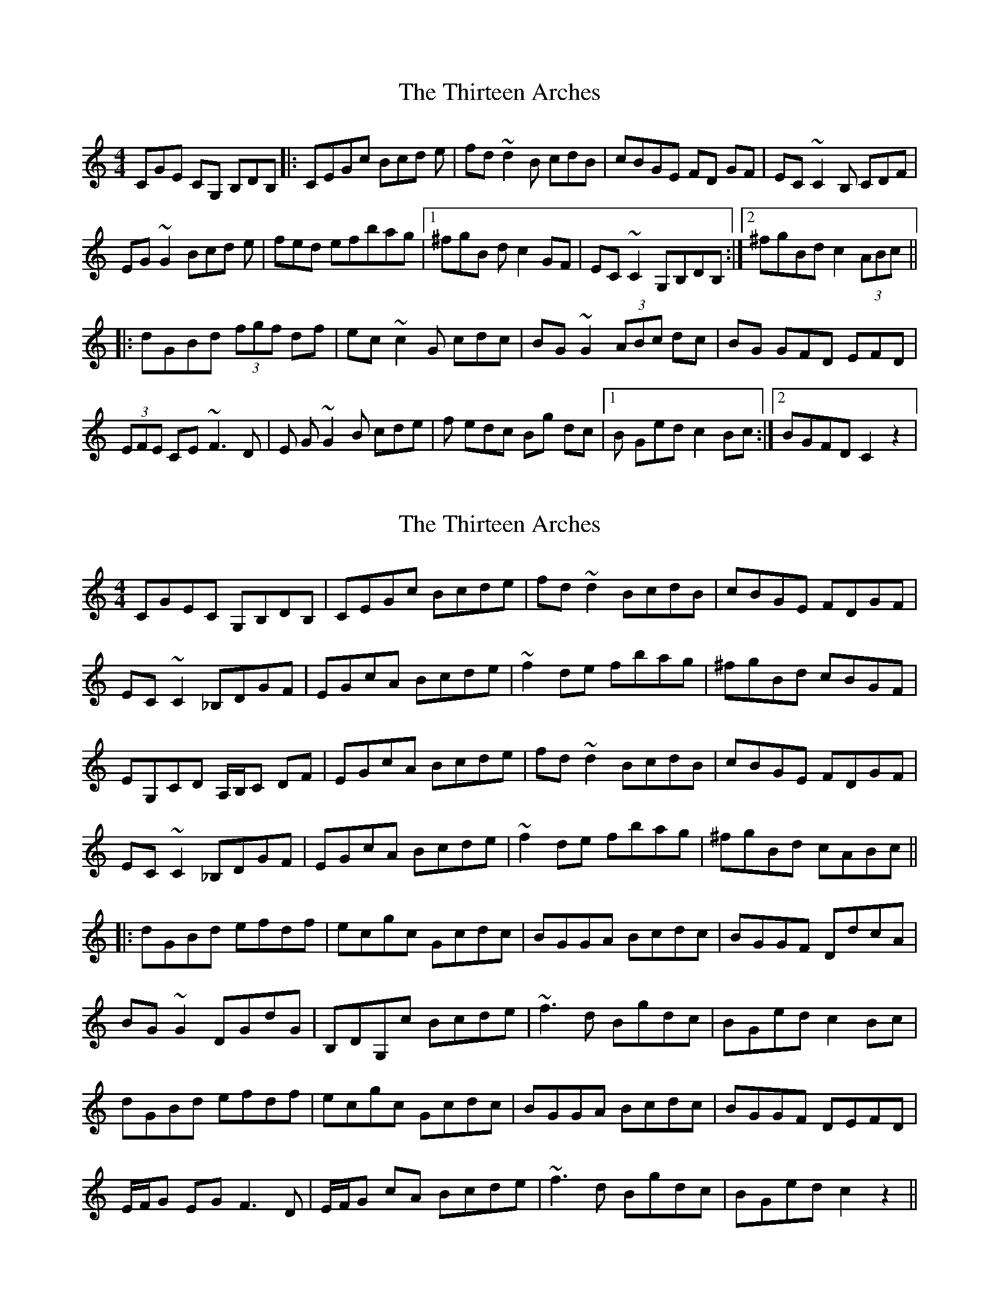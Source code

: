 X: 1
T: Thirteen Arches, The
Z: m_gavin
S: https://thesession.org/tunes/7273#setting7273
R: reel
M: 4/4
L: 1/8
K: Cmaj
CGE CG, B,DB, |: CEGc Bcd e | fd ~d2 B cdB | cBGE FD GF | EC ~C2 B, CDF |
EG ~G2 Bcd e | fed efbag |1 ^fgB dc2 GF | EC ~C2 G,B,DB, :|2 ^fgBd c2 (3ABc ||
|: dGBd (3fgf df | ec ~c2G cdc | BG ~G2 (3ABc dc | BG GFD EFD |
(3EFE CE ~F3D | E G~G2 B cde | f edc Bg dc |1 B Ged c2 Bc :|2 BGFD C2 z2|
X: 2
T: Thirteen Arches, The
Z: Donough
S: https://thesession.org/tunes/7273#setting23621
R: reel
M: 4/4
L: 1/8
K: Cmaj
CGEC G,B,DB,|CEGc Bcde | fd ~d2 BcdB | cBGE FDGF |
EC ~C2 _B,DGF |EGcA Bcde|~f2 de fbag |^fgBd cBGF|
EG,CD A,/B,/C DF|EGcA Bcde | fd ~d2 BcdB | cBGE FDGF|
EC ~C2 _B,DGF |EGcA Bcde|~f2 de fbag | ^fgBd cABc||
|:dGBd efdf | ecgc Gcdc|BGGA Bcdc | BGGF DdcA|
BG ~G2 DGdG|B,DG,c Bcde|~f3 d Bgdc|BGed c2Bc|
dGBd efdf | ecgc Gcdc|BGGA Bcdc | BGGF DEFD|
E/F/G EG F3D|E/F/G cA Bcde|~f3d Bgdc| BGed c2 z2||

